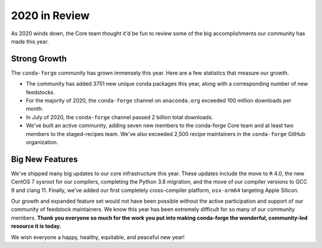 .. post:: 2020-12-22
   :tags: conda-forge
   :author: conda-forge/core

.. role:: raw-html(raw)
   :format: html

2020 in Review
==============

As 2020 winds down, the Core team thought it'd be fun to review some of the big accomplishments our community has made this year.


Strong Growth
-------------

The ``conda-forge`` community has grown immensely this year. Here are a few statistics that measure our growth.

- The community has added 3751 new unique conda packages this year, along with a corresponding number of new feedstocks.
- For the majority of 2020, the ``conda-forge`` channel on ``anaconda.org`` exceeded 100 million downloads per month.
- In July of 2020, the ``conda-forge`` channel passed 2 billion total downloads.
- We've built an active community, adding seven new members to the conda-forge Core team and at least two members to the staged-recipes
  team. We've also exceeded 2,500 recipe maintainers in the ``conda-forge`` GitHub organization.

Big New Features
----------------

We've shipped many big updates to our core infrastructure this year. These updates include the move to ``R`` 4.0, the new
CentOS 7 sysroot for our compilers, completing the Python 3.8 migration, and the move of our compiler versions to GCC 9
and clang 11. Finally, we've added our first completely cross-compiler platform, ``osx-arm64`` targeting Apple Silicon.


Our growth and expanded feature set would not have been possible without the active participation and support of our community of
feedstock maintainers. We know this year has been extremely difficult for so many of our community members. **Thank you everyone
so much for the work you put into making conda-forge the wonderful, community-led resource it is today.**

We wish everyone a happy, healthy, equitable, and peaceful new year!
